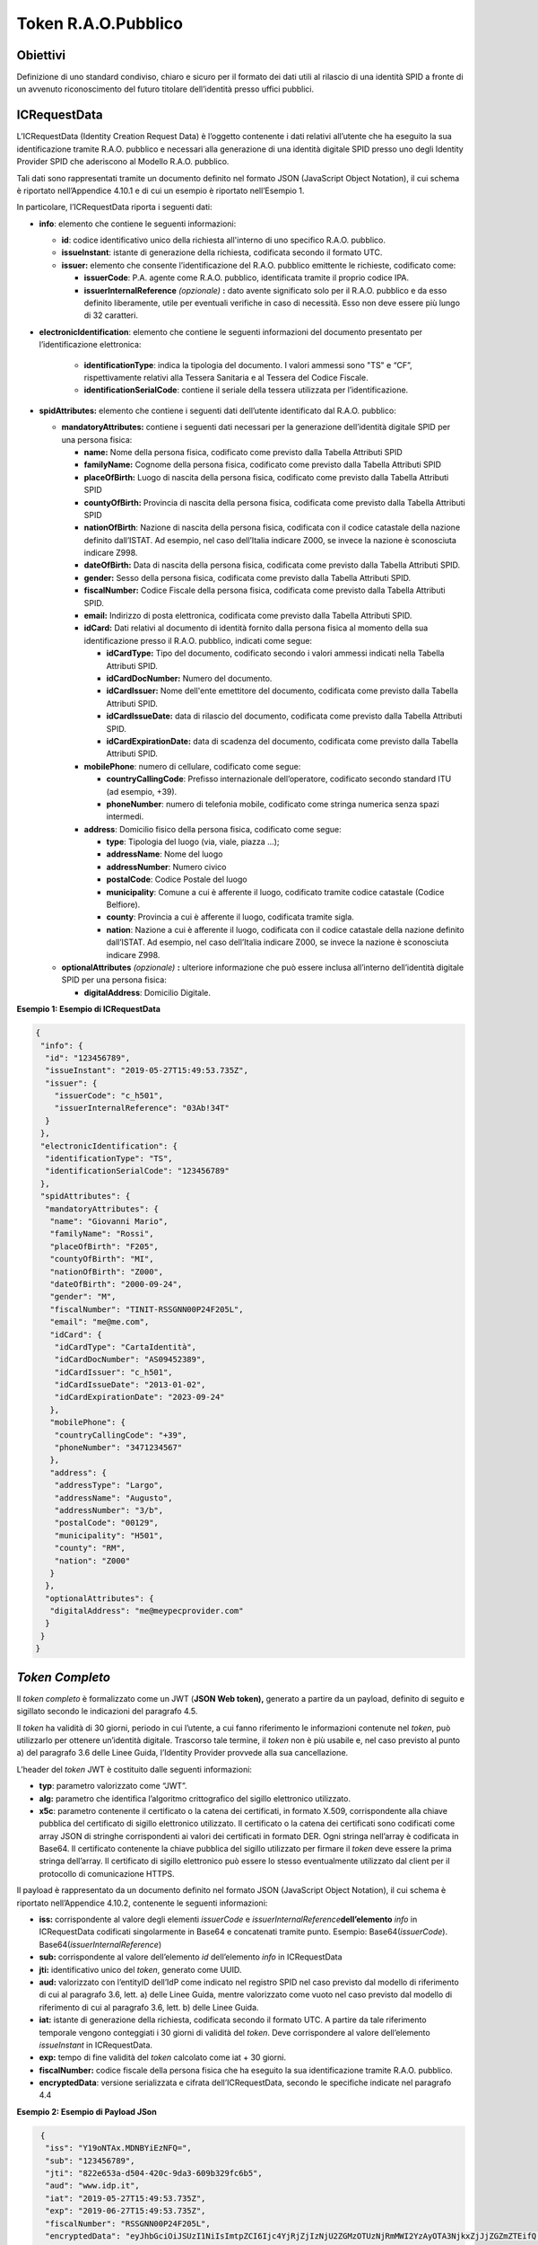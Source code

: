 Token R.A.O.Pubblico
====================

Obiettivi
---------
Definizione di uno standard condiviso, chiaro e sicuro per il formato
dei dati utili al rilascio di una identità SPID a fronte di un avvenuto
riconoscimento del futuro titolare dell’identità presso uffici pubblici.

ICRequestData
-------------
L’ICRequestData (Identity Creation Request Data) è l’oggetto contenente
i dati relativi all’utente che ha eseguito la sua identificazione
tramite R.A.O. pubblico e necessari alla generazione di una identità
digitale SPID presso uno degli Identity Provider SPID che aderiscono al
Modello R.A.O. pubblico.

Tali dati sono rappresentati tramite un documento definito nel formato
JSON (JavaScript Object Notation), il cui schema è riportato
nell’Appendice 4.10.1 e di cui un esempio è
riportato nell’Esempio 1.

In particolare, l’ICRequestData riporta i seguenti dati:

-  **info**: elemento che contiene le seguenti informazioni:

   -  **id**: codice identificativo unico della richiesta all'interno di
      uno specifico R.A.O. pubblico.

   -  **issueInstant**: istante di generazione della richiesta, codificata
      secondo il formato UTC.

   -  **issuer:** elemento che consente l’identificazione del R.A.O. pubblico emittente le richieste, codificato come:

      -  **issuerCode**: P.A. agente come R.A.O. pubblico, identificata 
         tramite il proprio codice IPA.

      -  **issuerInternalReference**\  *(opzionale)*\  **:** dato avente 
         significato solo per il R.A.O. pubblico e da esso definito 
         liberamente, utile per eventuali verifiche in caso di necessità. 
         Esso non deve essere più lungo di 32 caratteri.

-  **electronicIdentification**: elemento che contiene le seguenti informazioni del documento presentato per l’identificazione elettronica:

    -  **identificationType**: indica la tipologia del documento. I valori ammessi sono "TS" e “CF”, rispettivamente relativi 
       alla Tessera Sanitaria e al Tessera del Codice Fiscale.

    -  **identificationSerialCode**: contiene il seriale della tessera utilizzata per l’identificazione.

-  **spidAttributes:** elemento che contiene i seguenti dati dell’utente identificato dal R.A.O. pubblico:

   -  **mandatoryAttributes:** contiene i seguenti dati necessari per la generazione dell’identità digitale SPID per una 
      persona fisica:

      -  **name:** Nome della persona fisica, codificato come previsto dalla Tabella Attributi SPID

      -  **familyName:** Cognome della persona fisica, codificato come previsto dalla Tabella Attributi SPID

      -  **placeOfBirth:** Luogo di nascita della persona fisica, codificato come previsto dalla Tabella Attributi SPID

      -  **countyOfBirth:** Provincia di nascita della persona fisica,
         codificata come previsto dalla Tabella Attributi SPID

      -  **nationOfBirth**: Nazione di nascita della persona fisica,
         codificata con il codice catastale della nazione definito
         dall’ISTAT. Ad esempio, nel caso dell’Italia indicare Z000, se
         invece la nazione è sconosciuta indicare Z998.

      -  **dateOfBirth:** Data di nascita della persona fisica, codificata
         come previsto dalla Tabella Attributi SPID.

      -  **gender:** Sesso della persona fisica, codificata come previsto
         dalla Tabella Attributi SPID.

      -  **fiscalNumber:** Codice Fiscale della persona fisica, codificata
         come previsto dalla Tabella Attributi SPID.

      -  **email:** Indirizzo di posta elettronica, codificata come previsto
         dalla Tabella Attributi SPID.

      -  **idCard:** Dati relativi al documento di identità fornito dalla
         persona fisica al momento della sua identificazione presso il
         R.A.O. pubblico, indicati come segue:

         -  **idCardType:** Tipo del documento, codificato secondo i valori
            ammessi indicati nella Tabella Attributi SPID.

         -  **idCardDocNumber:** Numero del documento.

         -  **idCardIssuer:** Nome dell'ente emettitore del documento, codificata
            come previsto dalla Tabella Attributi SPID.

         -  **idCardIssueDate:** data di rilascio del documento, codificata come
            previsto dalla Tabella Attributi SPID.

         -  **idCardExpirationDate:** data di scadenza del documento, codificata
            come previsto dalla Tabella Attributi SPID.

      -  **mobilePhone**: numero di cellulare, codificato come segue:

         -  **countryCallingCode**: Prefisso internazionale dell’operatore,
            codificato secondo standard ITU (ad esempio, +39).

         -  **phoneNumber**: numero di telefonia mobile, codificato come stringa
            numerica senza spazi intermedi.

      -  **address**: Domicilio fisico della persona fisica, codificato come
         segue:

         -  **type**: Tipologia del luogo (via, viale, piazza …);

         -  **addressName**: Nome del luogo

         -  **addressNumber**: Numero civico

         -  **postalCode**: Codice Postale del luogo

         -  **municipality**: Comune a cui è afferente il luogo, codificato
            tramite codice catastale (Codice Belfiore).

         -  **county**: Provincia a cui è afferente il luogo, codificata tramite
            sigla.

         -  **nation**: Nazione a cui è afferente il luogo, codificata con il
            codice catastale della nazione definito dall’ISTAT. Ad esempio,
            nel caso dell’Italia indicare Z000, se invece la nazione è
            sconosciuta indicare Z998.

   -  **optionalAttributes**\  *(opzionale)*\  **:** ulteriore informazione
      che può essere inclusa all’interno dell’identità digitale SPID per
      una persona fisica:

      -  **digitalAddress**: Domicilio Digitale.


**Esempio 1: Esempio di ICRequestData**

.. code-block:: json

    {
     "info": {
      "id": "123456789",
      "issueInstant": "2019-05-27T15:49:53.735Z",
      "issuer": {
        "issuerCode": "c_h501",
        "issuerInternalReference": "03Ab!34T"
      }
     },
     "electronicIdentification": {
      "identificationType": "TS",
      "identificationSerialCode": "123456789"
     },
     "spidAttributes": {
      "mandatoryAttributes": {
       "name": "Giovanni Mario",
       "familyName": "Rossi",
       "placeOfBirth": "F205",
       "countyOfBirth": "MI",
       "nationOfBirth": "Z000",
       "dateOfBirth": "2000-09-24",
       "gender": "M",
       "fiscalNumber": "TINIT-RSSGNN00P24F205L",
       "email": "me@me.com",
       "idCard": {
        "idCardType": "CartaIdentità",
        "idCardDocNumber": "AS09452389",
        "idCardIssuer": "c_h501",
        "idCardIssueDate": "2013-01-02",
        "idCardExpirationDate": "2023-09-24"
       },
       "mobilePhone": {
        "countryCallingCode": "+39",
        "phoneNumber": "3471234567"
       },
       "address": {
        "addressType": "Largo",
        "addressName": "Augusto",
        "addressNumber": "3/b",
        "postalCode": "00129",
        "municipality": "H501",
        "county": "RM",
        "nation": "Z000"
       }
      },
      "optionalAttributes": {
       "digitalAddress": "me@meypecprovider.com"
      }
     }
    }


*Token Completo*
----------------
Il *token* *completo* è formalizzato come un JWT (**JSON Web token),**
generato a partire da un payload, definito di seguito e sigillato
secondo le indicazioni del paragrafo 4.5.

Il *token* ha validità di 30 giorni, periodo in cui l’utente, a cui
fanno riferimento le informazioni contenute nel *token*, può utilizzarlo
per ottenere un’identità digitale. Trascorso tale termine, il *token*
non è più usabile e, nel caso previsto al punto a) del paragrafo 3.6
delle Linee Guida, l’Identity Provider provvede alla sua cancellazione.

L’header del *token* JWT è costituito dalle seguenti informazioni:

-  **typ**: parametro valorizzato come “JWT”.

-  **alg:** parametro che identifica l’algoritmo crittografico del
   sigillo elettronico utilizzato.

-  **x5c**: parametro contenente il certificato o la catena dei
   certificati, in formato X.509, corrispondente alla chiave pubblica
   del certificato di sigillo elettronico utilizzato. Il certificato o
   la catena dei certificati sono codificati come array JSON di stringhe
   corrispondenti ai valori dei certificati in formato DER. Ogni stringa
   nell’array è codificata in Base64. Il certificato contenente la
   chiave pubblica del sigillo utilizzato per firmare il *token* deve
   essere la prima stringa dell’array. Il certificato di sigillo
   elettronico può essere lo stesso eventualmente utilizzato dal client
   per il protocollo di comunicazione HTTPS.

Il payload è rappresentato da un documento definito nel formato JSON
(JavaScript Object Notation), il cui schema è riportato
nell’Appendice 4.10.2, contenente le
seguenti informazioni:

-  **iss:** corrispondente al valore degli elementi *issuerCode* e
   *issuerInternalReference*\ **dell’elemento** *info* in ICRequestData
   codificati singolarmente in Base64 e concatenati tramite punto.
   Esempio: Base64(\ *issuerCode*). Base64(\ *issuerInternalReference*)

-  **sub:** corrispondente al valore dell’elemento *id* dell’elemento
   *info* in ICRequestData

-  **jti:** identificativo unico del *token*, generato come UUID.

-  **aud:** valorizzato con l’entityID dell’IdP come indicato nel
   registro SPID nel caso previsto dal modello di riferimento di cui al
   paragrafo 3.6, lett. a) delle Linee Guida, mentre valorizzato come
   vuoto nel caso previsto dal modello di riferimento di cui al
   paragrafo 3.6, lett. b) delle Linee Guida.

-  **iat:** istante di generazione della richiesta, codificata secondo
   il formato UTC. A partire da tale riferimento temporale vengono
   conteggiati i 30 giorni di validità del *token*. Deve corrispondere
   al valore dell’elemento *issueInstant* in ICRequestData.

-  **exp:** tempo di fine validità del *token* calcolato come iat + 30
   giorni.

-  **fiscalNumber:** codice fiscale della persona fisica che ha eseguito
   la sua identificazione tramite R.A.O. pubblico.

-  **encryptedData**: versione serializzata e cifrata
   dell’ICRequestData, secondo le specifiche indicate nel paragrafo 4.4

**Esempio 2: Esempio di Payload JSon**

.. code-block:: json

    {
     "iss": "Y19oNTAx.MDNBYiEzNFQ=",
     "sub": "123456789",
     "jti": "822e653a-d504-420c-9da3-609b329fc6b5",
     "aud": "www.idp.it",
     "iat": "2019-05-27T15:49:53.735Z",
     "exp": "2019-06-27T15:49:53.735Z",
     "fiscalNumber": "RSSGNN00P24F205L",
     "encryptedData": "eyJhbGciOiJSUzI1NiIsImtpZCI6Ijc4YjRjZjIzNjU2ZGMzOTUzNjRmMWI2YzAyOTA3NjkxZjJjZGZmZTEifQ.eyJpc3MiOiJhY2NvdW50cy5nb29nbGUuY29tIiwic3ViIjoiMTEwNTAyMjUxMTU4OTIwMTQ3NzMyIiwiYXpwIjoiODI1MjQ5ODM1NjU5LXRlOHFnbDcwMWtnb25ub21ucDRzcXY3ZXJodTEyMTFzLmFwcHMuZ29vZ2xldXNlcmNvbnRlbnQuY29tIiwiZW1haWwiOiJwcmFiYXRoQHdzbzIuY29tIiwiYXRfaGFzaCI6InpmODZ2TnVsc0xCOGdGYXFSd2R6WWciLCJlbWFpbF92ZXJpZmllZCI6dHJ1ZSwiYXVkIjoiODI1MjQ5ODM1NjU5LXRlOHFnbDcwMWtnb25ub21ucDRzcXY3ZXJodTEyMTFzLmFwcHMuZ29vZ2xldXNlcmNvbnRlbnQuY29tIiwiaGQiOiJ3c28yLmNvbSIsImlhdCI6MTQwMTkwODI3MSwiZXhwIjoxNDAxOTEyMTcxfQ.TVKv-pdyvk2gW8sGsCbsnkqsrS0T-H00xnY6ETkIfgIxfotvFn5IwKm3xyBMpy0FFe0Rb5Ht8AEJV6PdWyxz8rMgX2HROWqSo_RfEfUpBb4iOsq4W28KftW5H0IA44VmNZ6zU4YTqPSt4TPhyFC9fP2D_Hg7JQozpQRUfbWTJI"
   }

Funzione di cifratura
---------------------
Per la generazione dell’EncryptedData a partire dell’ICRequestData è
utilizzato lo standard JWE (JSON Web Encryption).

In particolare, per la cifratura dell’ICRequestData viene utilizzato
l’algoritmo di cifratura simmetrico HS256.

La passphrase di cifratura utilizzata è di 256 bit (32 byte), generata
tramite funzione di hash crittografica SHA-256 a partire dalla
passphrase fornita dall’utente in fase di richiesta di generazione della
propria identità digitale.

Sigillo Elettronico
-------------------
Il *token* *completo* è oggetto di un sigillo elettronico, basato su un
certificato emesso da apposita sub CA generata dall’Agenzia.

Modello interscambio dati – modello a)
--------------------------------------
Nel caso previsto dal modello di riferimento di cui al paragrafo 3.6,
lett. a) delle Linee Guida, al fine di consentire la comunicazione, da
parte dei RAO verso gli IdP, del *token* definito nei paragrafi
precedenti e la comunicazione, da parte degli IdP verso i RAO, del
risultato dell’invio del predetto *token*, si definisce un modello di
interscambio dati che prevede:

-  Esposizione da parte dell’IdP di un opportuno Endpoint, espresso
   tramite URL HTTPS, avente i seguenti requisiti:

   1. **Algoritmo di cifratura:** il canale supporta esclusivamente gli
      algoritmi TLS 1.2 e/o TLS 1.3. Tutti gli altri algoritmi (ad es.
      SSL3, TLS 1.0) non sono supportati.

   2. **Cipher Suites:** il canale non supporta suite di cifratura anonime.

-  Comunicazione fra R.A.O. pubblico ed IdP svolta attraverso API REST
   esposta dall’IdP (Vedi 7. API – modello a)) il cui accesso dovrà
   essere limitato ai R.A.O. pubblici, tramite la verifica dell’uso dei
   rispettivi sigilli del R.A.O. pubblico e dell’IdP per instaurare il
   canale TLS.

API – modello a)
-------------------
In conformità con il modello di cui al paragrafo 4.6., gli IdP dovranno esporre un endpoint denominato
**/raoic** (Registration Authority Office Identity Creation). La url
completa dell’endpoint, esposta su dominio appartenente all’IdP, dovrà
essere comunicato all’Agenzia e da quest’ultima pubblicata su apposito
registro.

L’endpoint potrà ricevere solo richieste di tipo POST contenenti nel
body il *token* JWT come indicato nel paragrafo 4.3.
Ogni altro tipo di richiesta inviata tramite diverso binding causerà un
errore di tipo Bad Request (vedi l’allegato Tabella messaggi *token*
R.A.O. pubblico).

A seguito della ricezione di un *token completo*, l’IdP effettua le
verifiche di cui al nel paragrafo 4.9. Al completamento della verifica l’IdP genererà una response
coerente con l’esito della verifica stessa.

Ogni response sarà restituita come oggetto JSON in formato JWT firmato
indicante l’esito dell’invio e/o la causa del diniego. L’header del
*token* JWT della response è costituito dalle seguenti informazioni:

-  **typ**: parametro valorizzato come “JWT”;

-  **alg:** parametro che identifica l’algoritmo crittografico del
   sigillo elettronico utilizzato;

-  **x5c**: parametro contenente il certificato o la catena dei
   certificati, in formato X.509, corrispondente alla chiave pubblica
   del certificato di sigillo elettronico dell’IdP. Il certificato o la
   catena dei certificati sono codificati come array JSON di stringhe
   corrispondenti ai valori dei certificati in formato DER. Ogni stringa
   nell’array è codificata in Base64. Il certificato contenente la
   chiave pubblica del sigillo utilizzato per firmare il *token* deve
   essere la prima stringa dell’array. Il certificato di sigillo
   elettronico può essere lo stesso eventualmente utilizzato dal client
   per il protocollo di comunicazione HTTPS.

Il payload della response è rappresentato da un documento definito nel
formato JSON (JavaScript Object Notation), definito secondo lo schema
riportato nell’Appendice 4.10.3:

-  **iss:** corrispondente all’entityID dell’IdP, come indicato nel
   registro SPID;

-  **sub:** corrispondente al valore dell’elemento *id* dell’elemento
   *info* in ICRequestData;

-  **jti:** identificativo unico del *token*, generato come UUID;

-  **aud:** corrispondente al valore *iss* contenuto nella request;

-  **iat:** istante di generazione della response, codificata secondo il
   formato UTC;

-  **responseCode:** codice dell’esito;

-  **responseMessage:** messaggio relativo all'esito



**Esempio 3: Esempio di Payload del JWT della Response**

.. code-block:: json

    {
     "iss": "www.idp.it",
     "sub": "123456789",
     "jti": "a7388c12-ea4a-43fe-b5ad-befd4a9edf81",
     "aud": " Y19oNTAx.MDNBYiEzNFQ=",
     "iat": "2019-06-27T15:55:03.405Z",
     "responseCode": 2,
     "responseMessage": "Spiacenti, per questo utente risulta già rilasciata un’identità digitale SPID"
    }

Upload del Token Completo– modello b)
-------------------------------------
Nel caso previsto dal modello di riferimento di cui al paragrafo 3.6,
lett. b) delle Linee Guida, gli IdP forniranno all’utente la possibilità
presso il loro sito di selezionare la modalità di rilascio con
“identificazione tramite P.A.” e procedere all’upload del *token*
*completo.*

A seguito della ricezione di un *token completo*, l’IdP effettua le
verifiche di cui al nel paragrafo 4.9. Al completamento della verifica l’IdP notificherà all'utente
un messaggio coerente con l’esito della verifica stessa.

Verifiche di validità del *Token Completo*
------------------------------------------
Alla ricezione del *token* l’IdP dovrà verificare che:

1. Il *token* ricevuto è conforme a quanto previsto dal paragrafo 4.3, in caso contrario verrà generato un errore di tipo
   Bad Request (vedi l’allegato Tabella messaggi *token* R.A.O.
   pubblico);

2. Il valore dell’algoritmo di firma indicato nel campo *alg* sia tra
   quelli previsti per i certificati emessi da sub CA dell’Agenzia. In
   caso contrario verrà generato un errore di tipo Bad Request (vedi
   l’allegato Tabella messaggi *token* R.A.O. pubblico);

3. Il certificato indicato nel campo *x5c* sia rilasciato da PKI
   dell’Agenzia e sia valido e non revocato. In caso contrario verrà
   generato un errore di tipo Unauthorized (vedi l’allegato Tabella
   messaggi *token* R.A.O. pubblico);

4. Solo nel caso previsto dal modello di riferimento di cui al paragrafo
   3.6, lett. a) delle Linee Guida, il valore indicato nel campo *aud*
   del body corrisponda al proprio entityID. In caso contrario verrà
   generato un errore di tipo Bad Request (vedi l’allegato Tabella
   messaggi *token* R.A.O. pubblico);

5. Il valore indicato nel campo *iat* rientri in un intervallo di 10
   minuti nell’intervallo dell’istante corrente (istante attuale - 5min
   < *iat* < istante attuale + 5min). In caso contrario verrà generato
   un errore di tipo Bad Request (vedi l’allegato Tabella messaggi
   *token* R.A.O. pubblico);

6. Il valore indicato in *exp* corrisponda a *iat* + 30 giorni. In caso
   contrario verrà generato un errore di tipo Bad Request (vedi
   l’allegato Tabella messaggi *token* R.A.O. pubblico).

Effettuate tali verifiche l’IdP potrà decodificare il valore del campo
*encryptedData* e verificare che i valori per i campi *id*,
*issueInstant* e *issuer* corrispondano rispettivamente a *sub*, *iat*,
*aud*, come da specifiche nel paragrafo 4.3.

In caso negativo verrà generato un errore di tipo Bad Request (vedi
l’allegato Tabella messaggi *token* R.A.O. pubblico). Altrimenti i dati
potranno essere salvati e verrà generato un evento di tipo Ok (vedi
l’allegato Tabella messaggi *token* R.A.O. pubblico).

Nel caso in cui l’identità sia già presente presso l’IdP, verrà generato
un errore di tipo User Exists (vedi l’allegato Tabella messaggi *token*
R.A.O. pubblico).

Nel caso in cui sia già presente un *token* valido per l’identità presso
l’IdP, verrà generato un evento di tipo *Token* Exists (vedi l’allegato
Tabella messaggi *token* R.A.O. pubblico) e l’IdP procederà a
sovrascrivere il vecchio *token* con il nuovo.

Appendice
-------------
+++++++++++++++++++++++++++++
Json Schema per ICRequestData
+++++++++++++++++++++++++++++
   Il Json Schema utile per la validazione dei ICRequestData è
   illustrato nella tabella A.1

**Tabella A.1**

.. code-block:: json

    {
     "$schema": "http://json-schema.org/draft-07/schema#",
     "title": "ICRequestData Schema",
     "description": "",
     "type": "object",
     "properties": {
       "Info": {
         "type": "object",
         "properties": {
           "id": {
             "type": "string"
           },
           "issueInstant": {
             "type": "string",
             "format": "date-time"
           },
           "issuer": {
             "type": "object",
             "properties": {
               "issuerCode": {
                 "type": "string"
               },
               "issuerInternalReference": {
                 "type": "string",
                 "maxLength": 32
               }
             },
             "required": [
               "issuerCode",
               "issuerOfficeCode"
             ]
           }
         },
         "required": [
           "ICRequestID",
           "ICRequestIstant",
           "ICRequestIssuer"
         ]
       },
       "electronicIdentification": {
         "type": "object",
         "properties": {
           "identificationType": {
             "enum": [
               "TS",
               "CF"
             ]
           },
           "identificationSerialCode": {
             "type": "string"
           }
         },
         "required": [
           "identificationType",
           "identificationSerialCode"
         ]
       },
       "spidAttributes": {
         "type": "object",
         "properties": {
           "mandatoryAttributes": {
             "type": "object",
             "properties": {
               "name": {
                 "type": "string"
               },
               "familyName": {
                 "type": "string"
               },
               "placeOfBirth": {
                 "type": "string",
                 "pattern": "[A-Z][0-9]{3}"
               },
               "countyOfBirth": {
                 "type": "string",
                 "maxLength": 2
               },
               "nationOfBirth": {
                 "type": "string",
                 "pattern": "Z[0-9]{3}"
               },
               "dateOfBirth": {
                 "type": "string",
                 "format": "   date"
               },
               "gender": {
                 "enum": [
                   "M",
                   "F"
                 ]
               },
               "fiscalNumber": {
                 "type": "string",
                 "pattern": "TINIT-[A-Z]{6}[0-9]{2}[A-Z]{1}[0-9]{2}[A-Z]{1}[0-9]{3}[A-Z]{1}"
               },
               "idCard": {
                 "type": "object",
                 "properties": {
                   "IdCardType": {
                     "type": "string"
                   },
                   "idCardDocNumber": {
                     "type": "string"
                   },
                   "idCardIssuer": {
                     "type": "string"
                   },
                   "idCardIssueDate": {
                     "type": "string",
                     "format": "date"
                   },
                   "idCardExpirationDate": {
                     "type": "string",
                     "format": "date"
                   }
                 },
                 "required": [
                   "idCardType",
                   "idCardDocNumber",
                   "idCardIssuer",
                   "idCardIssueDate",
                   "idCardExpirationDate"
                 ]
               },
               "mobilePhone": {
                 "type": "object",
                 "properties": {
                   "countryCallingCode": {
                     "type": "string",
                     "pattern": "\\+[0-9]{2,4}"
                   },
                   "phoneNumber": {
                     "type": "string",
                     "pattern": "[0-9]{6,}"
                   }
              },
                 "required": [
                   "countryCallingCode",
                   "phoneNumber"
                 ]
               },
               "email": {
                 "type": "string",
                 "format": "email"
               },
               "address": {
                 "type": "object",
                 "properties": {
                   "addressType": {
                     "type": "string"
                   },
                   "addressName": {
                     "type": "string"
                   },
                   "addressNumber": {
                     "type": "string"
                   },
                   "postalCode": {
                     "type": "string"
                   },
                   "municipality": {
                     "type": "string"
                   },
                   "county": {
                     "type": "string"
                   },
                   "nation": {
                     "type": "string",
                     "pattern": "Z[0-9]{3}"
                   }
                 },
                 "required": [
                   "addressType",
                   "addressName",
                   "addressNumber",
                   "postalCode",
                   "municipality",
                   "county",
                   "nation"
                 ]
               }
             },
             "required": [
               "name",
               "familyName",
               "placeOfBirth",
               "countyOfBirth",
               "nationOfBirth",
               "dateOfBirth",
               "gender",
               "fiscalNumber",
               "idCard",
               "mobilePhone",
               "email",
               "address"
             ]
           },
           "optionalAttributes": {
             "type": "object",
             "properties": {
               "digitalAddress": {
                 "type": "string"
               }
             }
           }
         },
         "required": [
           "mandatoryAttributes"
         ]
       }
     }
   }

++++++++++++++++++++++++++++++
Json Schema per token completo
++++++++++++++++++++++++++++++
Il Json Schema utile per la validazione del token completo è illustrato nella tabella A.2

**Tabella A.2**

.. code-block:: json

    {
     "definitions": {},
     "$schema": "http://json-schema.org/draft-07/schema#",
     "type": "object",
     "required": [
      "iss",
      "sub",
      "jti",
      "aud",
      "iat",
      "exp",
      "fiscalNumber",
      "encryptedData"
     ],
     "properties": {
      "iss": {
        "type": "string"
      },
      "sub": {
         "type": "string"
      },
      "jti": {
        "type": "string"
      },
      "aud": {
        "type": "string"
      },
      "iat": {
        "type": "string",
        "format": "date-time"
      },
      "exp": {
        "type": "string",
        "format": "date-time"
      },
      "fiscalNumber": {
        "type": "string",
        "pattern": "[A-Z]{6}[0-9]{2}[A-Z]{1}[0-9]{2}[A-Z]{1}[0-9]{3}[A-Z]{1}"
      },
      "encryptedData": {
        "type": "string"
      }
     }
    }

++++++++++++++++++++++++++++++++
Json Schema per Response Payload
++++++++++++++++++++++++++++++++
   Il Json Schema utile per la validazione payload della risposta
   dell’IdP all’invio di un *token completo* è illustrato nella tabella
   A.3

**Tabella A.3**

.. code-block:: json

    {
     "definitions": {},
     "$schema": "http://json-schema.org/draft-07/schema#",
     "type": "object",
     "required": [
       "iss",
       "sub",
       "jti",
       "aud",
       "iat",
       "responseCode",
       "responseMessage"
     ],
     "properties": {
       "iss": {
         "type": "string"
       },
       "sub": {
         "type": "string"
       },
       "jti": {
         "type": "string"
       },
       "aud": {
         "type": "string"
       },
       "iat": {
         "type": "string",
         "format": "date-time"
       },
       "responseCode": {
         "type": "number",
         "minimum": 1
       },
       "errorMessage": {
         "type": "string"
       }
     }
   }

